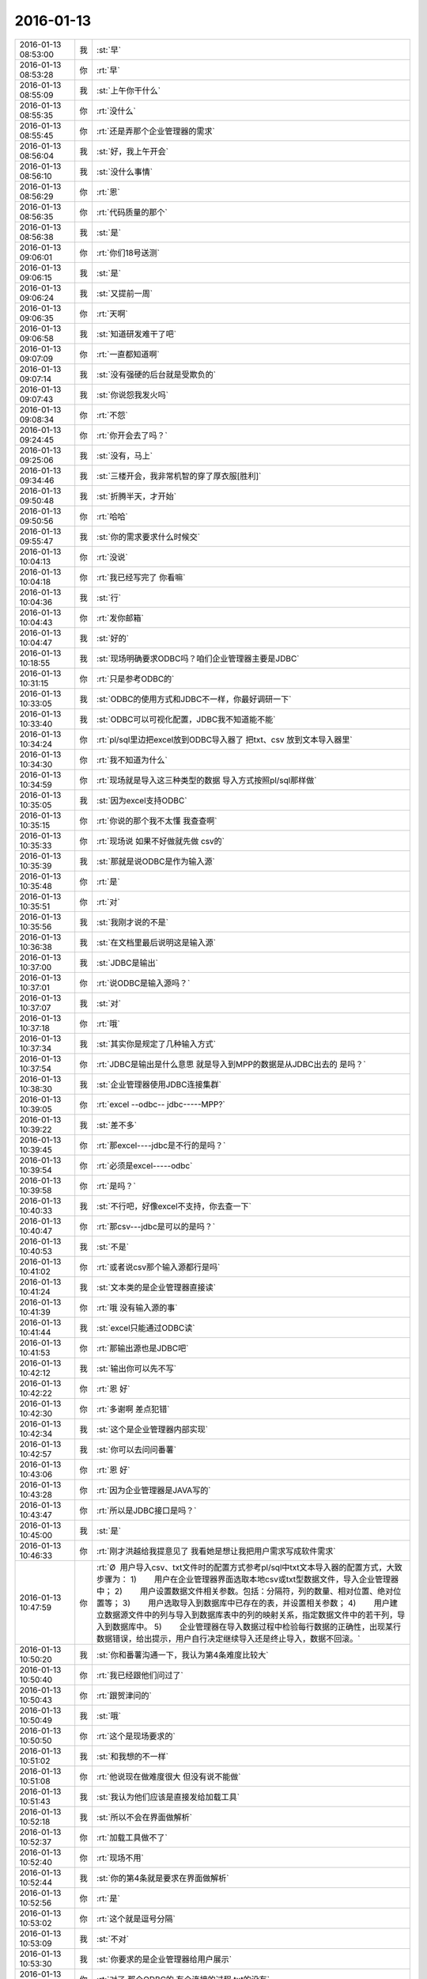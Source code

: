 2016-01-13
-------------

.. csv-table::
   :widths: 25, 1, 60

   2016-01-13 08:53:00,我,:st:`早`
   2016-01-13 08:53:28,你,:rt:`早`
   2016-01-13 08:55:09,我,:st:`上午你干什么`
   2016-01-13 08:55:35,你,:rt:`没什么`
   2016-01-13 08:55:45,你,:rt:`还是弄那个企业管理器的需求`
   2016-01-13 08:56:04,我,:st:`好，我上午开会`
   2016-01-13 08:56:10,我,:st:`没什么事情`
   2016-01-13 08:56:29,你,:rt:`恩`
   2016-01-13 08:56:35,你,:rt:`代码质量的那个`
   2016-01-13 08:56:38,我,:st:`是`
   2016-01-13 09:06:01,你,:rt:`你们18号送测`
   2016-01-13 09:06:15,我,:st:`是`
   2016-01-13 09:06:24,我,:st:`又提前一周`
   2016-01-13 09:06:35,你,:rt:`天啊`
   2016-01-13 09:06:58,我,:st:`知道研发难干了吧`
   2016-01-13 09:07:09,你,:rt:`一直都知道啊`
   2016-01-13 09:07:14,我,:st:`没有强硬的后台就是受欺负的`
   2016-01-13 09:07:43,我,:st:`你说怨我发火吗`
   2016-01-13 09:08:34,你,:rt:`不怨`
   2016-01-13 09:24:45,你,:rt:`你开会去了吗？`
   2016-01-13 09:25:06,我,:st:`没有，马上`
   2016-01-13 09:34:46,我,:st:`三楼开会，我非常机智的穿了厚衣服[胜利]`
   2016-01-13 09:50:48,我,:st:`折腾半天，才开始`
   2016-01-13 09:50:56,你,:rt:`哈哈`
   2016-01-13 09:55:47,我,:st:`你的需求要求什么时候交`
   2016-01-13 10:04:13,你,:rt:`没说`
   2016-01-13 10:04:18,你,:rt:`我已经写完了 你看嘛`
   2016-01-13 10:04:36,我,:st:`行`
   2016-01-13 10:04:43,你,:rt:`发你邮箱`
   2016-01-13 10:04:47,我,:st:`好的`
   2016-01-13 10:18:55,我,:st:`现场明确要求ODBC吗？咱们企业管理器主要是JDBC`
   2016-01-13 10:31:15,你,:rt:`只是参考ODBC的`
   2016-01-13 10:33:05,我,:st:`ODBC的使用方式和JDBC不一样，你最好调研一下`
   2016-01-13 10:33:40,我,:st:`ODBC可以可视化配置，JDBC我不知道能不能`
   2016-01-13 10:34:24,你,:rt:`pl/sql里边把excel放到ODBC导入器了  把txt、csv 放到文本导入器里`
   2016-01-13 10:34:30,你,:rt:`我不知道为什么`
   2016-01-13 10:34:59,你,:rt:`现场就是导入这三种类型的数据 导入方式按照pl/sql那样做`
   2016-01-13 10:35:05,我,:st:`因为excel支持ODBC`
   2016-01-13 10:35:15,你,:rt:`你说的那个我不太懂 我查查啊`
   2016-01-13 10:35:33,你,:rt:`现场说 如果不好做就先做 csv的`
   2016-01-13 10:35:39,我,:st:`那就是说ODBC是作为输入源`
   2016-01-13 10:35:48,你,:rt:`是`
   2016-01-13 10:35:51,你,:rt:`对`
   2016-01-13 10:35:56,我,:st:`我刚才说的不是`
   2016-01-13 10:36:38,我,:st:`在文档里最后说明这是输入源`
   2016-01-13 10:37:00,我,:st:`JDBC是输出`
   2016-01-13 10:37:01,你,:rt:`说ODBC是输入源吗？`
   2016-01-13 10:37:07,我,:st:`对`
   2016-01-13 10:37:18,你,:rt:`哦`
   2016-01-13 10:37:34,我,:st:`其实你是规定了几种输入方式`
   2016-01-13 10:37:54,你,:rt:`JDBC是输出是什么意思 就是导入到MPP的数据是从JDBC出去的 是吗？`
   2016-01-13 10:38:30,我,:st:`企业管理器使用JDBC连接集群`
   2016-01-13 10:39:05,你,:rt:`excel --odbc-- jdbc-----MPP?`
   2016-01-13 10:39:22,我,:st:`差不多`
   2016-01-13 10:39:45,你,:rt:`那excel----jdbc是不行的是吗？`
   2016-01-13 10:39:54,你,:rt:`必须是excel-----odbc`
   2016-01-13 10:39:58,你,:rt:`是吗？`
   2016-01-13 10:40:33,我,:st:`不行吧，好像excel不支持，你去查一下`
   2016-01-13 10:40:47,你,:rt:`那csv---jdbc是可以的是吗？`
   2016-01-13 10:40:53,我,:st:`不是`
   2016-01-13 10:41:02,你,:rt:`或者说csv那个输入源都行是吗`
   2016-01-13 10:41:24,我,:st:`文本类的是企业管理器直接读`
   2016-01-13 10:41:39,你,:rt:`哦 没有输入源的事`
   2016-01-13 10:41:44,我,:st:`excel只能通过ODBC读`
   2016-01-13 10:41:53,你,:rt:`那输出源也是JDBC吧`
   2016-01-13 10:42:12,我,:st:`输出你可以先不写`
   2016-01-13 10:42:22,你,:rt:`恩 好`
   2016-01-13 10:42:30,你,:rt:`多谢啊 差点犯错`
   2016-01-13 10:42:34,我,:st:`这个是企业管理器内部实现`
   2016-01-13 10:42:57,我,:st:`你可以去问问番薯`
   2016-01-13 10:43:06,你,:rt:`恩 好`
   2016-01-13 10:43:28,你,:rt:`因为企业管理器是JAVA写的`
   2016-01-13 10:43:47,你,:rt:`所以是JDBC接口是吗？`
   2016-01-13 10:45:00,我,:st:`是`
   2016-01-13 10:46:33,你,:rt:`刚才洪越给我提意见了 我看她是想让我把用户需求写成软件需求`
   2016-01-13 10:47:59,你,:rt:`Ø  用户导入csv、txt文件时的配置方式参考pl/sql中txt文本导入器的配置方式，大致步骤为： 1)        用户在企业管理器界面选取本地csv或txt型数据文件，导入企业管理器中； 2)        用户设置数据文件相关参数。包括：分隔符，列的数量、相对位置、绝对位置等； 3)        用户选取导入到数据库中已存在的表，并设置相关参数； 4)        用户建立数据源文件中的列与导入到数据库表中的列的映射关系，指定数据文件中的若干列，导入到数据库中。 5)        企业管理器在导入数据过程中检验每行数据的正确性，出现某行数据错误，给出提示，用户自行决定继续导入还是终止导入，数据不回滚。`
   2016-01-13 10:50:20,我,:st:`你和番薯沟通一下，我认为第4条难度比较大`
   2016-01-13 10:50:40,你,:rt:`我已经跟他们问过了`
   2016-01-13 10:50:43,你,:rt:`跟贺津问的`
   2016-01-13 10:50:49,我,:st:`哦`
   2016-01-13 10:50:50,你,:rt:`这个是现场要求的`
   2016-01-13 10:51:02,我,:st:`和我想的不一样`
   2016-01-13 10:51:08,你,:rt:`他说现在做难度很大 但没有说不能做`
   2016-01-13 10:51:43,我,:st:`我认为他们应该是直接发给加载工具`
   2016-01-13 10:52:18,我,:st:`所以不会在界面做解析`
   2016-01-13 10:52:37,你,:rt:`加载工具做不了`
   2016-01-13 10:52:40,你,:rt:`现场不用`
   2016-01-13 10:52:44,我,:st:`你的第4条就是要求在界面做解析`
   2016-01-13 10:52:56,你,:rt:`是`
   2016-01-13 10:53:02,你,:rt:`这个就是逗号分隔`
   2016-01-13 10:53:09,我,:st:`不对`
   2016-01-13 10:53:30,我,:st:`你要求的是企业管理器给用户展示`
   2016-01-13 10:53:35,你,:rt:`对了 那个ODBC的 有个连接的过程 txt的没有`
   2016-01-13 10:53:40,你,:rt:`是 就是`
   2016-01-13 10:53:55,你,:rt:`这个连接是干的什么事啊`
   2016-01-13 10:54:07,我,:st:`所以企业管理器需要解析`
   2016-01-13 10:54:22,你,:rt:`对着呢 企业管理器是做解析`
   2016-01-13 10:54:25,你,:rt:`这个是`
   2016-01-13 10:54:32,你,:rt:`解析的还挺多呢`
   2016-01-13 10:54:40,你,:rt:`有很多参数 可以选择`
   2016-01-13 10:54:44,我,:st:`他们现在有吗`
   2016-01-13 10:54:53,你,:rt:`什么？解析吗？`
   2016-01-13 10:54:58,我,:st:`对`
   2016-01-13 10:55:04,你,:rt:`不知道`
   2016-01-13 10:55:43,我,:st:`这个相当于做了加载的工作`
   2016-01-13 10:55:55,你,:rt:`就是`
   2016-01-13 10:55:57,你,:rt:`本来就是`
   2016-01-13 10:56:05,你,:rt:`就是一个完整的加载`
   2016-01-13 10:56:10,你,:rt:`而且是可视化的`
   2016-01-13 10:56:22,你,:rt:`就是性能要求低点`
   2016-01-13 10:56:23,我,:st:`他们现在怎么做的`
   2016-01-13 10:56:45,你,:rt:`他没说 就说能做 问性能和数据量`
   2016-01-13 10:57:17,我,:st:`他们给自己挖坑`
   2016-01-13 10:57:28,你,:rt:`哈哈`
   2016-01-13 10:58:54,你,:rt:`[图片]`
   2016-01-13 10:59:27,你,:rt:`这是文本的界面，解析的特别充分，很好看，要不客户愿意用，比加载的好看多了`
   2016-01-13 11:06:34,我,:st:`我的意思是这个很不错，但是投入产出太低`
   2016-01-13 11:07:36,你,:rt:`那我就不管了，我得如实的反应用户需求，你说呢`
   2016-01-13 11:07:43,我,:st:`做起来太复杂`
   2016-01-13 11:07:45,你,:rt:`还是我这侃侃`
   2016-01-13 11:07:56,你,:rt:`坎坎，那就不合适了吧`
   2016-01-13 11:08:17,我,:st:`先这样吧`
   2016-01-13 11:08:38,我,:st:`可能最后结果就是不做`
   2016-01-13 11:08:47,你,:rt:`是`
   2016-01-13 11:08:55,你,:rt:`那我也得如实写`
   2016-01-13 11:09:07,你,:rt:`或者研发给出别的解决方案 跟现场沟通？`
   2016-01-13 11:09:15,你,:rt:`是吗？`
   2016-01-13 11:12:31,我,:st:`是`
   2016-01-13 11:13:35,你,:rt:`哈哈`
   2016-01-13 11:13:39,你,:rt:`又不乐意了`
   2016-01-13 11:13:41,你,:rt:`哈哈`
   2016-01-13 11:13:47,你,:rt:`你昨晚上不生气了吧`
   2016-01-13 11:14:15,我,:st:`不生气了`
   2016-01-13 11:14:26,我,:st:`我没有不乐意呀`
   2016-01-13 11:15:43,你,:rt:`恩 那就好`
   2016-01-13 11:15:56,你,:rt:`你们现在是不是很紧张啊`
   2016-01-13 11:16:14,我,:st:`什么紧张？`
   2016-01-13 11:16:21,你,:rt:`工期`
   2016-01-13 11:16:24,我,:st:`是`
   2016-01-13 11:19:49,我,:st:`这个会又臭又长`
   2016-01-13 11:19:58,我,:st:`都该吃饭了`
   2016-01-13 11:21:36,你,:rt:`是`
   2016-01-13 11:22:10,我,:st:`你今天带饭了吗`
   2016-01-13 11:22:57,你,:rt:`今天没有 我老公昨天做的不多 我又饿 都吃了`
   2016-01-13 11:23:00,你,:rt:`今天买点去`
   2016-01-13 11:23:21,我,:st:`哦`
   2016-01-13 11:24:08,你,:rt:`我老公周四出差，`
   2016-01-13 11:24:12,你,:rt:`可以跟你聊天`
   2016-01-13 11:24:21,我,:st:`好的`
   2016-01-13 11:27:10,我,:st:`明天我去参加研发的季度会`
   2016-01-13 11:27:22,我,:st:`一天都有时间陪你`
   2016-01-13 11:28:39,你,:rt:`是啊`
   2016-01-13 11:28:41,你,:rt:`那好`
   2016-01-13 11:35:30,你,:rt:`阿娇要测试，饭都不吃了`
   2016-01-13 11:35:34,你,:rt:`唉`
   2016-01-13 11:38:45,你,:rt:`刚才王志新跟王旭问dispcli 并发的那需求，研发怎么设计，他让王旭跟你问，王旭说你直接问他呗，她支支吾吾的`
   2016-01-13 11:40:08,我,:st:`她要写软需？`
   2016-01-13 11:40:37,你,:rt:`是`
   2016-01-13 11:40:42,你,:rt:`我吃饭去了`
   2016-01-13 11:40:55,我,:st:`好`
   2016-01-13 12:15:30,我,:st:`吃完了吗`
   2016-01-13 12:44:28,你,:rt:`恩`
   2016-01-13 12:44:44,你,:rt:`我刚才跟刘家聊会天`
   2016-01-13 12:44:52,我,:st:`哦`
   2016-01-13 12:46:06,你,:rt:`你什么时候回来`
   2016-01-13 12:46:10,你,:rt:`你介意吗？`
   2016-01-13 12:46:55,我,:st:`为啥要介意`
   2016-01-13 12:47:46,你,:rt:`他说他不该顶你`
   2016-01-13 12:48:03,你,:rt:`你别生气了`
   2016-01-13 12:48:30,我,:st:`我早就不生气了`
   2016-01-13 12:48:43,我,:st:`我们正在往回走`
   2016-01-13 12:48:57,你,:rt:`我昨天中午因为王洪越 给人家大铁勺的小姑娘赔了半天不是 晚上又因为刘甲 跟你说好话`
   2016-01-13 12:49:22,你,:rt:`当然跟你主要是因为不想你生气`
   2016-01-13 12:49:24,我,:st:`其实他还是不知道错在哪`
   2016-01-13 12:49:32,你,:rt:`是`
   2016-01-13 12:49:58,我,:st:`你睡觉吗`
   2016-01-13 12:49:59,你,:rt:`他刚才跟我说 自己也很无奈 每次你说他 他都不知道错在哪 也不知道该怎么做`
   2016-01-13 12:50:12,你,:rt:`就这样吧 也别太勉强`
   2016-01-13 12:50:14,我,:st:`那就没办法了`
   2016-01-13 12:50:35,我,:st:`你都能听懂`
   2016-01-13 12:51:35,你,:rt:`别太勉强了`
   2016-01-13 12:51:52,我,:st:`是`
   2016-01-13 12:52:07,我,:st:`我现在只能不管他了`
   2016-01-13 12:52:42,你,:rt:`也不是不管`
   2016-01-13 12:52:47,我,:st:`给你看个文章吧`
   2016-01-13 12:52:51,你,:rt:`好`
   2016-01-13 12:52:59,我,:st:`不是为他，是为你`
   2016-01-13 12:53:24,我,:st:`壹心理 | 自我改变和改变他人的8个心理技巧 http://www.wandoujia.com/items/-2028770930460908990?utm_medium=wechat-friends&amp;utm_source=2251663&amp;utm_campaign=social&amp;client=ripple`
   2016-01-13 12:53:26,你,:rt:`什么？不管他是因为我？`
   2016-01-13 12:53:39,我,:st:`不是`
   2016-01-13 12:53:42,我,:st:`wu`
   2016-01-13 12:54:01,我,:st:`我是说文章是给你看的`
   2016-01-13 12:54:16,你,:rt:`我知道`
   2016-01-13 12:54:20,你,:rt:`我正在看`
   2016-01-13 12:54:32,你,:rt:`你把那个大胸的也发给我`
   2016-01-13 12:54:44,我,:st:`好`
   2016-01-13 12:54:46,你,:rt:`我前两天在大象公会上看到一篇文章`
   2016-01-13 12:55:03,你,:rt:`为什么闵月变成大红唇了`
   2016-01-13 12:55:13,你,:rt:`那个估计跟你要发给我的差不多`
   2016-01-13 12:55:14,我,:st:`壹心理 | 为什么男人都喜欢胸大腰细的女人？ http://www.wandoujia.com/items/6252832275679618227?utm_medium=wechat-friends&amp;utm_source=2251663&amp;utm_campaign=social&amp;client=ripple`
   2016-01-13 13:00:31,你,:rt:`试着指出那些不符合他们世界观的事实真相。劝说必须简明扼要，并且不断重复，你还需要抨击错误信息的源头。`
   2016-01-13 13:01:44,我,:st:`是`
   2016-01-13 13:02:02,你,:rt:`你一直改变的是我的思维`
   2016-01-13 13:03:06,我,:st:`不止`
   2016-01-13 13:25:55,我,:st:`看完了吗`
   2016-01-13 13:26:07,你,:rt:`恩`
   2016-01-13 13:26:09,你,:rt:`看完了`
   2016-01-13 13:26:20,你,:rt:`大胸的看完了 那个比后边这个好理解`
   2016-01-13 13:26:26,你,:rt:`后边这个不好理解`
   2016-01-13 13:26:52,我,:st:`没事，你知道就行了`
   2016-01-13 13:27:00,你,:rt:`恩`
   2016-01-13 13:27:03,你,:rt:`下午事多吗`
   2016-01-13 13:27:19,我,:st:`其实这个给你看就是告诉你怎么做可以改变自己`
   2016-01-13 13:27:27,我,:st:`应该没什么事情`
   2016-01-13 13:28:23,你,:rt:`这个挺抽象的`
   2016-01-13 13:29:07,我,:st:`是，不过你和我平时的做法作个对比就好理解了`
   2016-01-13 13:29:41,你,:rt:`有的能做 有的想不明白`
   2016-01-13 13:30:41,你,:rt:`你必须想出并测试对立假设。`
   2016-01-13 13:31:02,我,:st:`没看懂`
   2016-01-13 13:31:35,你,:rt:`改变思维的主要心理障碍之一就是确认偏向。  确认偏向就是人们通常会搜寻那些符合他们世界观的信息，无视那些不符合的信息。  改变确认偏向的方法说起来容易，做起来难。  你必须想出并测试对立假设。  听起来确实很简单，但是这不是我们的天性。`
   2016-01-13 13:33:40,我,:st:`知道了`
   2016-01-13 13:35:29,我,:st:`这个我下午给你解释吧`
   2016-01-13 13:35:43,你,:rt:`好`
   2016-01-13 13:35:59,你,:rt:`我那天想了想需求和设计的事 我跟你说说`
   2016-01-13 13:36:25,我,:st:`好`
   2016-01-13 13:41:30,你,:rt:`我觉得用户需求说明书中描述的需求的本质 和软件需求规格卓明书中的需求的模型层次上有差别`
   2016-01-13 13:41:49,我,:st:`对`
   2016-01-13 13:42:03,你,:rt:`用需的本质就像你说的 很大一部分是来源于人的 解决问题的 抽象的`
   2016-01-13 13:42:26,你,:rt:`比如这次小批量加载的这个事`
   2016-01-13 13:43:24,你,:rt:`用需的本质就是 简单配置 小批量导入`
   2016-01-13 13:43:42,你,:rt:`其实用户这边可能并没有限定怎么配置`
   2016-01-13 13:43:50,我,:st:`是`
   2016-01-13 13:44:22,你,:rt:`或者说  最基本的那个点就是简单的导入 能按按钮 就别让我点来点去`
   2016-01-13 13:44:35,我,:st:`是`
   2016-01-13 13:45:08,你,:rt:`具体的是能不能看见 那个映射关系 用户也不是特别关心 要是研发给出更简单的方案 用户也是接受的`
   2016-01-13 13:45:47,我,:st:`这个不一定，关键还是看用户想要什么`
   2016-01-13 13:45:50,你,:rt:`但是软件需求的时候就更多的描述软件本身了 离人性的东西相对少一点 就是更客观`
   2016-01-13 13:46:01,我,:st:`对`
   2016-01-13 13:46:51,你,:rt:`你就拿这个需求说 用户也不知道究竟能简单到那个程度 他就觉得pl/sql的那个挺好`
   2016-01-13 13:47:05,你,:rt:`但那个并不简单 只是他用惯了`
   2016-01-13 13:47:22,我,:st:`是`
   2016-01-13 13:47:29,你,:rt:`而且 我发现软需和设计之间关联真的好大`
   2016-01-13 13:47:49,我,:st:`对`
   2016-01-13 13:47:54,你,:rt:`怪不得你总是要需求组写软需 要研发组审需求`
   2016-01-13 13:48:52,你,:rt:`软需是需求点checklist的来源 而设计就是基于这些需求点的`
   2016-01-13 13:49:17,我,:st:`是`
   2016-01-13 13:49:44,你,:rt:`也就是我写需求的时候 脑子里的模型 跟你们设计的模型是直接相关的`
   2016-01-13 13:50:01,你,:rt:`不是一样的`
   2016-01-13 13:50:05,你,:rt:`但关系很大`
   2016-01-13 13:50:18,我,:st:`对`
   2016-01-13 13:50:52,你,:rt:`其实是有规律的`
   2016-01-13 13:51:58,你,:rt:`比如用例切分的维度 肯定是你们设计里的一个模块`
   2016-01-13 13:52:06,你,:rt:`这个可能不准确`
   2016-01-13 13:52:11,你,:rt:`但是是有规律的`
   2016-01-13 13:52:24,我,:st:`是`
   2016-01-13 13:52:58,我,:st:`系统分析就是从用例的维度切入的`
   2016-01-13 13:53:03,你,:rt:`你说做需求 一个标准就是 研发做的 是用户想要的`
   2016-01-13 13:53:17,你,:rt:`是吧 我就说是 那天 我就想到了`
   2016-01-13 13:53:34,你,:rt:`我开着车 一下子登一下 想出来了`
   2016-01-13 13:53:35,我,:st:`所以研发必须懂需求`
   2016-01-13 13:53:36,你,:rt:`哈哈`
   2016-01-13 13:53:46,我,:st:`聪明`
   2016-01-13 13:53:59,你,:rt:`这个需求肯定不是我们需求组说的需求`
   2016-01-13 13:54:10,我,:st:`不是`
   2016-01-13 13:54:14,你,:rt:`更确切的说是需求的点`
   2016-01-13 13:54:22,你,:rt:`设计里的那些店啊`
   2016-01-13 13:54:24,我,:st:`其实是需求的模型`
   2016-01-13 13:54:25,你,:rt:`点`
   2016-01-13 13:54:28,你,:rt:`对`
   2016-01-13 13:54:31,你,:rt:`需求的模型`
   2016-01-13 13:54:53,你,:rt:`所以有了软需 你们找起来会好很多 至少不会丢`
   2016-01-13 13:55:04,我,:st:`对`
   2016-01-13 13:55:17,你,:rt:`如果没有这份文档 就必须自己去建需求的模型了`
   2016-01-13 13:55:32,你,:rt:`然后再映射成设计的模型`
   2016-01-13 13:55:43,我,:st:`对`
   2016-01-13 13:55:50,你,:rt:`如果需求模型错了 设计就更不会正确了`
   2016-01-13 13:56:12,我,:st:`对`
   2016-01-13 13:56:25,你,:rt:`还有 用户需求是基本没有什么模型可言的`
   2016-01-13 13:56:33,你,:rt:`我说的用户需求说明书`
   2016-01-13 13:56:48,你,:rt:`那个只是一堆问题的答案？`
   2016-01-13 13:56:57,你,:rt:`但是这些问题还是有技巧的`
   2016-01-13 13:57:06,我,:st:`不是`
   2016-01-13 13:57:12,你,:rt:`整个模型 都是在软需里体现的`
   2016-01-13 13:57:17,你,:rt:`怎么了`
   2016-01-13 13:57:18,我,:st:`用需不是问题的答案`
   2016-01-13 13:57:46,我,:st:`用需是要找到用户真正的需求`
   2016-01-13 13:57:49,你,:rt:`我觉得是用户遇到问题的描述`
   2016-01-13 13:57:56,你,:rt:`是`
   2016-01-13 13:58:06,我,:st:`特别是核心需求`
   2016-01-13 13:58:21,你,:rt:`用户需求还是很有分量的`
   2016-01-13 13:58:31,你,:rt:`但是对设计没什么作用`
   2016-01-13 13:58:43,我,:st:`是`
   2016-01-13 13:58:46,你,:rt:`恩`
   2016-01-13 13:58:49,你,:rt:`明白了`
   2016-01-13 13:59:03,你,:rt:`这也就是为什么研发基本不看那份文档的原因`
   2016-01-13 13:59:07,你,:rt:`只看软需`
   2016-01-13 13:59:14,你,:rt:`我以前理解错了 哈哈`
   2016-01-13 13:59:41,你,:rt:`你说的话都需要理解 每一句都有故事`
   2016-01-13 14:00:11,我,:st:`是`
   2016-01-13 14:00:30,我,:st:`你可以把你这些理解都写下来`
   2016-01-13 14:00:45,我,:st:`以后看还会有新的体会`
   2016-01-13 14:00:53,你,:rt:`恩 是`
   2016-01-13 14:01:02,你,:rt:`我有的写下来了 有的没写`
   2016-01-13 14:01:12,你,:rt:`我都写写  不然就忘了`
   2016-01-13 14:01:23,我,:st:`都写到文档里面，永远不会丢`
   2016-01-13 14:02:11,你,:rt:`那提问的技巧  写作的技巧跟这个是不一样的`
   2016-01-13 14:02:26,我,:st:`对呀`
   2016-01-13 14:02:40,你,:rt:`那写技巧其实是普适的 借你的话`
   2016-01-13 14:03:04,我,:st:`是`
   2016-01-13 14:03:19,你,:rt:`比如跟用户提问 就跟写报告一样 要站在对方的角度想 对吧 这是普适的`
   2016-01-13 14:03:36,我,:st:`是`
   2016-01-13 14:03:41,我,:st:`还有一点`
   2016-01-13 14:03:45,你,:rt:`什么`
   2016-01-13 14:04:07,我,:st:`就是要考虑到对方的认知`
   2016-01-13 14:04:25,你,:rt:`哦`
   2016-01-13 14:04:27,你,:rt:`是`
   2016-01-13 14:04:33,我,:st:`同一句话，不同的认知会有不同的理解`
   2016-01-13 14:04:39,你,:rt:`是`
   2016-01-13 14:04:42,你,:rt:`是的`
   2016-01-13 14:05:06,我,:st:`这是用需的难点`
   2016-01-13 14:05:27,你,:rt:`为什么？`
   2016-01-13 14:05:28,我,:st:`用需最难的地方是和用户的沟通`
   2016-01-13 14:05:33,你,:rt:`哦`
   2016-01-13 14:05:36,你,:rt:`明白了`
   2016-01-13 14:05:57,你,:rt:`我跟对方沟通的时候 就是 很多时候他不理解我提的问题`
   2016-01-13 14:06:10,你,:rt:`或者他觉得我提问的点不是重点`
   2016-01-13 14:06:16,你,:rt:`他觉得莫名其妙`
   2016-01-13 14:06:17,我,:st:`是`
   2016-01-13 14:06:33,你,:rt:`当然建立起码的信任还是有帮助的`
   2016-01-13 14:06:51,你,:rt:`不然很容易顾左右而言他`
   2016-01-13 14:07:29,我,:st:`是`
   2016-01-13 14:08:27,你,:rt:`我听你那个设计 确实把我带沟里去了`
   2016-01-13 14:08:30,你,:rt:`还好还好`
   2016-01-13 14:08:47,你,:rt:`你以前告诉过我 别让我老听那个`
   2016-01-13 14:10:34,我,:st:`哈哈`
   2016-01-13 14:11:42,我,:st:`和你聊天的时候，我说的很多话其实不只是表面上的意思`
   2016-01-13 14:12:19,你,:rt:`恩 我有的理解成表面的意思了 有的听不懂就稀里糊涂过去了`
   2016-01-13 14:12:33,你,:rt:`但说的多的 会有印象 有时间会琢磨`
   2016-01-13 14:12:47,我,:st:`是`
   2016-01-13 14:12:52,你,:rt:`还是得“不断重复”啊`
   2016-01-13 14:12:53,你,:rt:`哈哈`
   2016-01-13 14:13:00,我,:st:`对呀`
   2016-01-13 14:13:13,我,:st:`所以需要和你不停的说`
   2016-01-13 14:13:34,你,:rt:`哈哈`
   2016-01-13 14:14:20,你,:rt:`我想如果不是任职那件事 可能我会花很长时间想明白这些事`
   2016-01-13 14:14:38,我,:st:`为什么`
   2016-01-13 14:14:52,你,:rt:`那次是真用心想了`
   2016-01-13 14:16:21,我,:st:`那就说明平时你没有用心，只是随着自己的性子走`
   2016-01-13 15:15:16,我,:st:`你刚才和东海说的是什么`
   2016-01-13 15:15:53,你,:rt:`文档组的`
   2016-01-13 15:16:14,我,:st:`知道了`
   2016-01-13 15:19:33,你,:rt:`密送了你了 新修改的用户需求29610的`
   2016-01-13 15:19:54,你,:rt:`你知道想这些东西有多累吗？`
   2016-01-13 15:19:56,你,:rt:`很累的`
   2016-01-13 15:20:08,你,:rt:`我得自己的时候 好好想`
   2016-01-13 15:20:25,你,:rt:`周五月会 还是胖子安排车吗`
   2016-01-13 15:20:31,我,:st:`是`
   2016-01-13 15:23:00,你,:rt:`这次是有个三桌的包间  两桌在大厅`
   2016-01-13 15:23:14,我,:st:`哦`
   2016-01-13 15:23:19,你,:rt:`洪越说让我和王志新 还有郑源他们3个 跟你们组做大厅`
   2016-01-13 15:23:25,你,:rt:`想跟你坐一桌`
   2016-01-13 15:24:46,我,:st:`哦，那你得让他先安排好座位，发邮件通知，不然我们就乱坐了`
   2016-01-13 15:25:03,你,:rt:`恩 知道了`
   2016-01-13 15:25:20,你,:rt:`等严丹发通知的时候 我通知下王洪越`
   2016-01-13 15:25:29,我,:st:`好`
   2016-01-13 15:36:23,我,:st:`你去哪了`
   2016-01-13 15:36:33,你,:rt:`座位上`
   2016-01-13 15:36:43,我,:st:`看不见你`
   2016-01-13 15:37:25,你,:rt:`看不了拉倒`
   2016-01-13 15:37:30,你,:rt:`看不见拉倒`
   2016-01-13 15:37:49,我,:st:`我偏看`
   2016-01-13 15:38:32,我,:st:`你怎么了`
   2016-01-13 15:38:49,我,:st:`看着很郁闷的样子`
   2016-01-13 15:39:12,你,:rt:`没有`
   2016-01-13 15:39:18,你,:rt:`干嘛要郁闷`
   2016-01-13 15:39:25,你,:rt:`快回去吧`
   2016-01-13 15:39:34,我,:st:`还是笑好看`
   2016-01-13 15:40:07,我,:st:`王旭真成我的借口了`
   2016-01-13 15:40:12,你,:rt:`哈哈`
   2016-01-13 15:40:24,你,:rt:`我在看刘诗诗`
   2016-01-13 15:40:29,你,:rt:`越看越喜欢`
   2016-01-13 15:40:30,我,:st:`下次找老毛吧`
   2016-01-13 15:40:51,你,:rt:`唉，怪就怪她做我对面`
   2016-01-13 15:40:54,你,:rt:`他`
   2016-01-13 15:40:58,你,:rt:`王旭`
   2016-01-13 15:41:00,你,:rt:`可怜的`
   2016-01-13 15:41:40,我,:st:`羊毛不能逮着一个薅`
   2016-01-13 15:41:57,你,:rt:`哈哈`
   2016-01-13 15:42:00,你,:rt:`可怜死了`
   2016-01-13 15:42:28,我,:st:`上次说了他，估计现在怕死我了`
   2016-01-13 15:42:46,你,:rt:`是`
   2016-01-13 15:42:53,你,:rt:`说话都是颤抖的`
   2016-01-13 15:44:44,我,:st:`我没事了`
   2016-01-13 15:48:20,你,:rt:`我也没事了`
   2016-01-13 15:49:05,我,:st:`聊天吧`
   2016-01-13 15:52:16,你,:rt:`好`
   2016-01-13 15:52:18,你,:rt:`哈哈`
   2016-01-13 15:52:33,你,:rt:`你终于没事了`
   2016-01-13 15:52:45,我,:st:`是`
   2016-01-13 15:53:06,你,:rt:`你明天去开会是吗？`
   2016-01-13 15:53:42,你,:rt:`我得背着点人`
   2016-01-13 15:53:52,我,:st:`是，明天一天`
   2016-01-13 15:54:20,你,:rt:`给你说个好玩的`
   2016-01-13 15:54:21,我,:st:`3点以前都是 DMD 汇报，我就是听着`
   2016-01-13 15:55:00,你,:rt:`说：华仔哪偷来的体力，累死我了`
   2016-01-13 15:55:06,你,:rt:`你看了我昨天晚上发了个朋友圈`
   2016-01-13 15:55:15,我,:st:`是，我看见了`
   2016-01-13 16:24:53,我,:st:`亲，你还没说完呢`
   2016-01-13 16:25:13,你,:rt:`我改东西呢`
   2016-01-13 16:25:21,你,:rt:`洪越让我改的`
   2016-01-13 16:25:24,我,:st:`那你先忙`
   2016-01-13 16:25:25,你,:rt:`等会再说`
   2016-01-13 16:25:30,我,:st:`我不着急`
   2016-01-13 16:31:07,你,:rt:`后来有个朋友给评论了 说：信息量好大`
   2016-01-13 16:31:19,你,:rt:`后就汗颜了`
   2016-01-13 16:31:35,我,:st:`哈哈`
   2016-01-13 16:33:06,你,:rt:`这就是前提不一致的典例`
   2016-01-13 16:33:16,我,:st:`是`
   2016-01-13 16:33:23,你,:rt:`我就立马删除了`
   2016-01-13 16:33:36,你,:rt:`是不是特别逗`
   2016-01-13 16:33:45,我,:st:`是`
   2016-01-13 16:34:18,你,:rt:`每次王洪越提意见都特别好玩`
   2016-01-13 16:34:23,你,:rt:`都是说一半的话`
   2016-01-13 16:34:36,我,:st:`不过你说的华仔指的是谁`
   2016-01-13 16:34:53,你,:rt:`赵清华`
   2016-01-13 16:35:00,你,:rt:`赵兴华`
   2016-01-13 16:35:03,我,:st:`哦`
   2016-01-13 16:35:12,你,:rt:`二组那个羽毛球爱好者`
   2016-01-13 16:36:17,我,:st:`洪越是喜欢故作神秘`
   2016-01-13 16:36:27,我,:st:`他讲 PPT 也是一样`
   2016-01-13 16:36:40,我,:st:`总是先说一半`
   2016-01-13 16:36:43,你,:rt:`不是 他都这么说“我觉得你这有问题，你自己看着改改”`
   2016-01-13 16:36:48,你,:rt:`什么问题也不说`
   2016-01-13 16:36:52,你,:rt:`是不是很晕`
   2016-01-13 16:36:57,我,:st:`因为他也不知道`
   2016-01-13 16:37:06,你,:rt:`我只能呵呵`
   2016-01-13 16:37:14,我,:st:`是`
   2016-01-13 16:37:21,你,:rt:`然后 就是你自己看看 先改改`
   2016-01-13 16:37:26,你,:rt:`这有什么效率啊`
   2016-01-13 16:37:37,你,:rt:`我就开始猜他想说什么`
   2016-01-13 16:37:40,你,:rt:`真晕`
   2016-01-13 16:37:44,我,:st:`是`
   2016-01-13 16:37:53,你,:rt:`讨厌他`
   2016-01-13 16:38:02,我,:st:`不说他了`
   2016-01-13 16:38:15,你,:rt:`恩、`
   2016-01-13 16:38:32,我,:st:`说说那个确认偏向吧`
   2016-01-13 16:38:40,你,:rt:`好`
   2016-01-13 16:39:05,我,:st:`确认偏向你应该懂吧`
   2016-01-13 16:39:21,你,:rt:`恩`
   2016-01-13 16:39:30,我,:st:`不明白的只是他说的怎么改`
   2016-01-13 16:39:38,我,:st:`其实以前我和你说过`
   2016-01-13 16:39:52,你,:rt:`确认偏向就是人们通常会搜寻那些符合他们世界观的信息，无视那些不符合的信息。`
   2016-01-13 16:40:56,我,:st:`想出并测试对立假设，说的是如何改变确认偏向`
   2016-01-13 16:41:18,我,:st:`我以前说的没有这么明确`
   2016-01-13 16:41:23,你,:rt:`是方法吗`
   2016-01-13 16:41:29,我,:st:`我详细给你解释一下`
   2016-01-13 16:41:30,我,:st:`是`
   2016-01-13 16:41:37,你,:rt:`我觉得你应该也跟我说过就是对不上号`
   2016-01-13 16:41:45,我,:st:`首先我们有一个偏向`
   2016-01-13 16:41:49,你,:rt:`恩`
   2016-01-13 16:41:51,你,:rt:`对`
   2016-01-13 16:41:53,我,:st:`我们也不知道对不对`
   2016-01-13 16:42:02,我,:st:`那么怎么才能知道呢`
   2016-01-13 16:42:12,你,:rt:`是`
   2016-01-13 16:42:21,我,:st:`我们就找这个偏向的对立面`
   2016-01-13 16:43:41,我,:st:`这个对立面就是假设来的`
   2016-01-13 16:44:02,我,:st:`这就是“对立假设”`
   2016-01-13 16:44:38,你,:rt:`哦`
   2016-01-13 16:44:53,我,:st:`这一步就是想出来的`
   2016-01-13 16:45:09,你,:rt:`哦，就是有意识的想出来的`
   2016-01-13 16:45:32,你,:rt:`能举个例子吗`
   2016-01-13 16:45:35,我,:st:`这就是“想出对立假设”`
   2016-01-13 16:46:55,我,:st:`有，但是我得和你面对面谈`
   2016-01-13 16:47:23,我,:st:`这个例子涉及到你和我，是我最近做自省是想到的`
   2016-01-13 16:47:37,你,:rt:`好`
   2016-01-13 16:47:41,我,:st:`其他的例子也有，我一时想不起来了`
   2016-01-13 16:47:55,我,:st:`还有一个就是“测试”了`
   2016-01-13 16:48:04,你,:rt:`测试？`
   2016-01-13 16:48:11,我,:st:`想出并测试对立假设`
   2016-01-13 16:48:27,你,:rt:`先想对立面，再测试`
   2016-01-13 16:48:33,我,:st:`对`
   2016-01-13 16:48:42,我,:st:`测试其实就是我说的推理`
   2016-01-13 16:48:46,你,:rt:`测试对立面的正确与否`
   2016-01-13 16:49:01,你,:rt:`哦`
   2016-01-13 16:49:09,我,:st:`谈不上正确`
   2016-01-13 16:49:23,我,:st:`其实更多的时候是看是否更合理`
   2016-01-13 16:49:24,你,:rt:`那是什么`
   2016-01-13 16:49:29,你,:rt:`哦`
   2016-01-13 16:49:43,你,:rt:`你先跟我说说那个确认偏向说的对不对`
   2016-01-13 16:49:55,你,:rt:`确认偏向就是人们通常会搜寻那些符合他们世界观的信息，无视那些不符合的信息`
   2016-01-13 16:50:03,我,:st:`对呀`
   2016-01-13 16:50:07,你,:rt:`是这样吗？`
   2016-01-13 16:50:10,我,:st:`是`
   2016-01-13 16:50:16,你,:rt:`那就是我们有一个世界观`
   2016-01-13 16:50:20,我,:st:`忠言逆耳`
   2016-01-13 16:50:28,我,:st:`明白吗？`
   2016-01-13 16:50:42,你,:rt:`然后想出这个世界观的对立面`
   2016-01-13 16:50:49,你,:rt:`好像明白点了`
   2016-01-13 16:50:59,我,:st:`你想的有点远了`
   2016-01-13 16:51:28,你,:rt:`你说的是改变思维是吗`
   2016-01-13 16:51:53,我,:st:`还没说到这呢`
   2016-01-13 16:52:55,你,:rt:`我有点乱亲`
   2016-01-13 16:52:59,你,:rt:`怎么办`
   2016-01-13 16:53:03,你,:rt:`有点着急`
   2016-01-13 16:53:04,我,:st:`这个偏向你明白吗？`
   2016-01-13 16:53:32,我,:st:`这个分成两部分`
   2016-01-13 16:53:42,我,:st:`确认、偏向`
   2016-01-13 16:54:19,你,:rt:`那偏向是什么`
   2016-01-13 16:54:30,你,:rt:`偏向也不明白了`
   2016-01-13 16:54:36,你,:rt:`你再说说`
   2016-01-13 16:54:50,我,:st:`确认是说我们最后接受的信息或者结果`
   2016-01-13 16:55:29,我,:st:`偏向是说这个结果不一定是公正、正确等等类似的意思`
   2016-01-13 16:55:35,你,:rt:`哦`
   2016-01-13 16:56:02,我,:st:`戴有色眼睛就是一种说法`
   2016-01-13 16:56:13,我,:st:`忠言逆耳`
   2016-01-13 16:56:15,你,:rt:`哦哦`
   2016-01-13 16:56:20,我,:st:`说的也是`
   2016-01-13 16:56:31,你,:rt:`明白了`
   2016-01-13 16:58:22,你,:rt:`忠言逆耳这个好理解，`
   2016-01-13 16:58:45,你,:rt:`那对立面也好想啦，`
   2016-01-13 16:58:54,我,:st:`稍等`
   2016-01-13 17:04:54,我,:st:`是`
   2016-01-13 17:05:18,你,:rt:`找个信任的人，让他提提意见就行了吧，这个必然是对立面吧`
   2016-01-13 17:05:25,我,:st:`不是`
   2016-01-13 17:05:43,我,:st:`比如说你对象`
   2016-01-13 17:05:57,你,:rt:`恩`
   2016-01-13 17:06:49,我,:st:`能提出对立面的需要比较高的认知`
   2016-01-13 17:07:05,你,:rt:`哦`
   2016-01-13 17:07:18,你,:rt:`那忠言算吗？`
   2016-01-13 17:07:22,我,:st:`这一般就是心理咨询师`
   2016-01-13 17:07:46,我,:st:`算，但不算想出来的假设`
   2016-01-13 17:09:19,你,:rt:`那跟想出来的假设有区别吗`
   2016-01-13 17:09:48,我,:st:`有，很大`
   2016-01-13 17:13:16,我,:st:`忠言是别人提出来的，提忠言的原因肯定不是想纠正确认偏向`
   2016-01-13 17:13:54,你,:rt:`啊？`
   2016-01-13 17:14:08,我,:st:`我们要做的是如何改正确认偏向`
   2016-01-13 17:14:22,你,:rt:`哦`
   2016-01-13 17:14:48,你,:rt:`忠言肯定没有纠正的功能，我说的是忠言是对立面`
   2016-01-13 17:15:01,我,:st:`是`
   2016-01-13 17:15:25,我,:st:`你自己想出来的忠言就有纠偏的能力`
   2016-01-13 17:15:41,我,:st:`别人提出来的就不一定`
   2016-01-13 17:17:23,我,:st:`你还是在纠结细节`
   2016-01-13 17:17:44,你,:rt:`别人提出来的首先需要自己认可，如果不认可，就当没听见，就没有纠偏的作用，如果听得进去，会有所改变，但对思维方式是没有帮助的，而自己提出来的，不仅仅是这个点的问题，是对思维方式有纠正作用的，这么理解对吗`
   2016-01-13 17:18:08,你,:rt:`哦哦`
   2016-01-13 17:19:10,你,:rt:`或者说别人提的，不管认不认可，对思维都是没有纠偏作用的，对吧`
   2016-01-13 17:19:21,我,:st:`对`
   2016-01-13 17:19:42,我,:st:`重点在是怎么纠偏`
   2016-01-13 17:20:10,你,:rt:`恩，明白了`
   2016-01-13 17:20:15,你,:rt:`对吗`
   2016-01-13 17:20:32,你,:rt:`这样想，是不会纠偏的`
   2016-01-13 17:21:37,我,:st:`看起来你最近还是有点退步了`
   2016-01-13 17:25:12,我,:st:`其实这个非常好理解`
   2016-01-13 17:25:35,我,:st:`比如你喜欢听别人夸你漂亮`
   2016-01-13 17:26:26,我,:st:`假如我和你聊天，说你有优点也缺点，但是人很漂亮`
   2016-01-13 17:27:13,我,:st:`那么你可能就会把我夸你漂亮当成谈话的重点`
   2016-01-13 17:27:22,我,:st:`这就是确认偏向`
   2016-01-13 17:27:42,我,:st:`可能我更想让你注意的是你的缺点`
   2016-01-13 17:28:02,我,:st:`那么我们如何修正呢`
   2016-01-13 17:31:53,我,:st:`就是要去假想了`
   2016-01-13 17:32:03,你,:rt:`等会`
   2016-01-13 17:35:00,我,:st:`哈哈，让我逮找了`
   2016-01-13 17:37:15,你,:rt:`一个视频，超级搞笑，我姐夫发的，发完打电话让我看`
   2016-01-13 17:37:23,你,:rt:`我就忍不住看了`
   2016-01-13 17:39:00,我,:st:`看吧`
   2016-01-13 17:39:07,我,:st:`我不管`
   2016-01-13 17:47:38,你,:rt:`并不是特别好玩`
   2016-01-13 17:47:50,你,:rt:`接着聊吧`
   2016-01-13 17:48:05,我,:st:`好`
   2016-01-13 17:48:14,我,:st:`我说的你看懂了吗`
   2016-01-13 17:49:11,你,:rt:`应该是看懂了`
   2016-01-13 17:49:30,你,:rt:`假想`
   2016-01-13 17:52:31,我,:st:`回来和你面谈吧`
   2016-01-13 17:52:32,你,:rt:`就是遇到与偏向对立的事情的时候，先假想`
   2016-01-13 17:52:42,我,:st:`不对`
   2016-01-13 17:53:40,我,:st:`你今天几点走`
   2016-01-13 17:56:11,你,:rt:`晕`
   2016-01-13 17:56:24,你,:rt:`今天早点走，得去永旺买饮料`
   2016-01-13 17:56:38,我,:st:`好的`
   2016-01-13 17:58:30,你,:rt:`怎么不说了`
   2016-01-13 17:58:35,你,:rt:`我还想听呢`
   2016-01-13 17:58:55,我,:st:`太费劲了`
   2016-01-13 17:59:04,我,:st:`明天面谈吧`
   2016-01-13 18:01:16,你,:rt:`好吧`
   2016-01-13 18:02:17,我,:st:`打字可以记录，就是沟通效率不高`
   2016-01-13 18:02:48,我,:st:`没有面对面的时候可以通过表情等等获得附加信息`
   2016-01-13 18:03:03,你,:rt:`是`
   2016-01-13 18:03:23,我,:st:`还是两个结合吧`
   2016-01-13 18:03:24,你,:rt:`而且有歧义，上下文说不清楚`
   2016-01-13 18:03:29,你,:rt:`恩`
   2016-01-13 18:05:05,你,:rt:`我还想听你说呢`
   2016-01-13 18:05:19,我,:st:`现在吗`
   2016-01-13 18:05:25,你,:rt:`结果不说了，今天怪我，中间打断了`
   2016-01-13 18:05:45,我,:st:`说点别的吧`
   2016-01-13 18:06:02,我,:st:`后面那个大胸的你看明白了吧`
   2016-01-13 18:06:11,你,:rt:`恩，那个明白`
   2016-01-13 18:06:19,我,:st:`里面是不是有很多我以前说过的`
   2016-01-13 18:06:51,你,:rt:`是`
   2016-01-13 18:07:23,我,:st:`那你能看出来他里面有一些不太对的地方`
   2016-01-13 18:08:52,你,:rt:`不记得了`
   2016-01-13 18:09:14,你,:rt:`域名东海都在`
   2016-01-13 18:09:23,你,:rt:`不方便`
   2016-01-13 18:09:33,我,:st:`好`
   2016-01-13 18:11:15,你,:rt:`我唯一有点印象的就是 他好像说女人的安全感是对资源的占有 就是他的大前提是女人就该依附于男人`
   2016-01-13 18:11:29,你,:rt:`这个背后还有事啊`
   2016-01-13 18:11:37,我,:st:`是`
   2016-01-13 18:11:45,你,:rt:`我说对了吗`
   2016-01-13 18:11:56,我,:st:`对`
   2016-01-13 18:12:23,你,:rt:`有安全感往后的事都差不多 往前他没说`
   2016-01-13 18:12:38,我,:st:`他这个有一个背景，就是现在的男女不平等`
   2016-01-13 18:12:44,你,:rt:`是`
   2016-01-13 18:12:49,我,:st:`但是他没有说明`
   2016-01-13 18:12:57,你,:rt:`是`
   2016-01-13 18:13:42,你,:rt:`有句话 说的我忘得差不多了 就是女人获得资源要靠男人 什么嫁汉嫁汉 穿衣吃饭之类的`
   2016-01-13 18:14:01,我,:st:`就像你说的，这后面事大了`
   2016-01-13 18:14:25,你,:rt:`女人依附于男人这件事 在古代体现的更明显 现在慢慢越来越不明显了`
   2016-01-13 18:15:22,我,:st:`但是依然存在`
   2016-01-13 18:15:35,我,:st:`而且程度并没有减少`
   2016-01-13 18:15:36,你,:rt:`是 还是很明显的`
   2016-01-13 18:15:47,你,:rt:`他说的男人是视觉 女人是听觉 这个对吗`
   2016-01-13 18:15:55,我,:st:`对`
   2016-01-13 18:16:21,我,:st:`这个是生物性决定的`
   2016-01-13 18:16:24,你,:rt:`就是在两性关系里关注的 和女性关注的`
   2016-01-13 18:16:38,你,:rt:`就是在两性关系里男性关注的 和女性关注的`
   2016-01-13 18:16:39,我,:st:`不是`
   2016-01-13 18:16:57,我,:st:`是获得信息的渠道`
   2016-01-13 18:17:05,我,:st:`男人是靠看`
   2016-01-13 18:17:11,你,:rt:`哦 那我没说明白`
   2016-01-13 18:17:14,我,:st:`女人是靠听`
   2016-01-13 18:17:47,你,:rt:`我想说的是 他说的男人出轨女人容易原谅 是女人更在乎的是感情背叛而不是身体背叛 这个是对的吗`
   2016-01-13 18:18:14,我,:st:`现状是这样`
   2016-01-13 18:18:37,我,:st:`现状是因为女性处于劣势地位`
   2016-01-13 18:19:34,我,:st:`还有就是抚养孩子的责任现在是由女性承担而不是两人分担`
   2016-01-13 18:20:12,我,:st:`因此中国一直存在一种隐性的母以子贵的现象`
   2016-01-13 18:20:45,我,:st:`就是母亲总是把希望寄托在孩子身上而不是自己努力`
   2016-01-13 18:20:48,你,:rt:`我的问题是 这个描述 有多少社会性的成分 有多少生物性的成分`
   2016-01-13 18:21:00,我,:st:`所以中国女性鲜有成功`
   2016-01-13 18:21:22,我,:st:`几乎全是社会性的`
   2016-01-13 18:22:07,你,:rt:`但是男人怕女人身体背叛从而抚养别人的孩子这个应该是生物性的`
   2016-01-13 18:26:04,我,:st:`这个是`
   2016-01-13 18:26:20,我,:st:`我是说感情背叛的事情`
   2016-01-13 18:29:01,你,:rt:`我怎么觉得确认偏向的那篇文章那么不好理解呢`
   2016-01-13 18:29:24,我,:st:`他故意那么写`
   2016-01-13 18:29:35,我,:st:`显得高大上`
   2016-01-13 18:30:39,你,:rt:`是？`
   2016-01-13 18:30:45,你,:rt:`好奇怪`
   2016-01-13 18:41:38,我,:st:`不奇怪`
   2016-01-13 18:48:25,你,:rt:`我走了，`
   2016-01-13 18:48:31,我,:st:`帽子挺漂亮`
   2016-01-13 18:48:39,你,:rt:`刚才差点跟王洪越碰一起`
   2016-01-13 18:48:44,你,:rt:`不想跟他一起走`
   2016-01-13 18:48:54,我,:st:`是`
   2016-01-13 18:48:56,你,:rt:`我得保护好我的脑袋`
   2016-01-13 18:49:03,你,:rt:`我走了啊`
   2016-01-13 18:49:11,我,:st:`好的`